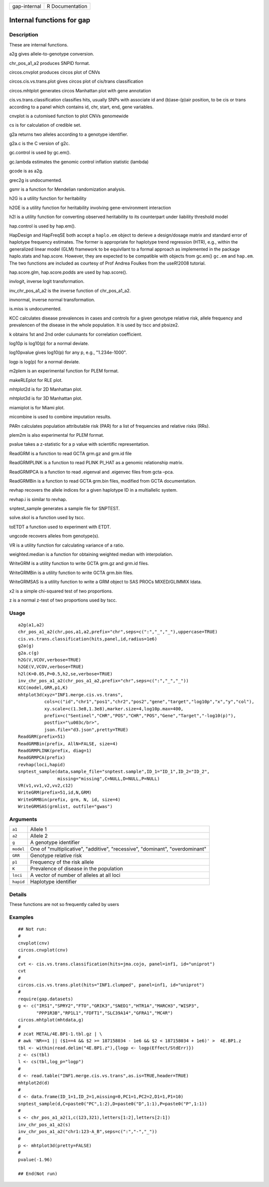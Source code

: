 ============ ===============
gap-internal R Documentation
============ ===============

Internal functions for gap
--------------------------

Description
~~~~~~~~~~~

These are internal functions.

a2g gives allele-to-genotype conversion.

chr_pos_a1_a2 produces SNPID format.

circos.cnvplot produces circos plot of CNVs

circos.cis.vs.trans.plot gives circos plot of cis/trans classification

circos.mhtplot generates circos Manhattan plot with gene annotation

cis.vs.trans.classification classifies hits, usually SNPs with associate
id and (b)ase-(p)air position, to be cis or trans according to a panel
which contains id, chr, start, end, gene variables.

cnvplot is a cutomised function to plot CNVs genomewide

cs is for calculation of credible set.

g2a returns two alleles according to a genotype identifier.

g2a.c is the C version of g2c.

gc.control is used by gc.em().

gc.lambda estimates the genomic control inflation statistic (lambda)

gcode is as a2g.

grec2g is undocumented.

gsmr is a function for Mendelian randomization analysis.

h2G is a utility function for heritability

h2GE is a utility function for heritability involving gene-environment
interaction

h2l is a utility function for converting observed heritability to its
counterpart under liability threshold model

hap.control is used by hap.em().

HapDesign and HapFreqSE both accept a ``haplo.em`` object to derieve a
design/dosage matrix and standard error of haplotype frequency
estimates. The former is appropriate for haplotype trend regression
(HTR), e.g., within the generalized linear model (GLM) framework to be
equivllant to a formal approach as implemented in the package
haplo.stats and hap.score. However, they are expected to be compatible
with objects from gc.em() ``gc.em`` and ``hap.em``. The two functions
are included as courtesy of Prof Andrea Foulkes from the useR!2008
tutorial.

hap.score.glm, hap.score.podds are used by hap.score().

invlogit, inverse logit transformation.

inv_chr_pos_a1_a2 is the inverse function of chr_pos_a1_a2.

invnormal, inverse normal transformation.

is.miss is undocumented.

KCC calculates disease prevalences in cases and controls for a given
genotype relative risk, allele frequency and prevalencen of the disease
in the whole population. It is used by tscc and pbsize2.

k obtains 1st and 2nd order culumants for correlation coefficient.

log10p is log10(p) for a normal deviate.

log10pvalue gives log10(p) for any p, e.g., "1.234e-1000".

logp is log(p) for a normal deviate.

m2plem is an experimental function for PLEM format.

makeRLEplot for RLE plot.

mhtplot2d is for 2D Manhattan plot.

mhtplot3d is for 3D Manhattan plot.

miamiplot is for Miami plot.

micombine is used to combine imputation results.

PARn calculates population attributable risk (PAR) for a list of
frequencies and relative risks (RRs).

plem2m is also experimental for PLEM format.

pvalue takes a z-statistic for a p value with scientific representation.

ReadGRM is a function to read GCTA grm.gz and grm.id file

ReadGRMPLINK is a function to read PLINK PI_HAT as a genomic
relationship matrix.

ReadGRMPCA is a function to read .eigenval and .eigenvec files from gcta
–pca.

ReadGRMBin is a function to read GCTA grm.bin files, modified from GCTA
documentation.

revhap recovers the allele indices for a given haplotype ID in a
multiallelic system.

revhap.i is similar to revhap.

snptest_sample generates a sample file for SNPTEST.

solve.skol is a function used by tscc.

toETDT a function used to experiment with ETDT.

ungcode recovers alleles from genotype(s).

VR is a utility function for calculating variance of a ratio.

weighted.median is a function for obtaining weighted median with
interpolation.

WriteGRM is a utility function to write GCTA grm.gz and grm.id files.

WriteGRMBin is a utility function to write GCTA grm.bin files.

WriteGRMSAS is a utility function to write a GRM object to SAS PROCs
MIXED/GLIMMIX ldata.

x2 is a simple chi-squared test of two proportions.

z is a normal z-test of two proportions used by tscc.

Usage
~~~~~

::

   a2g(a1,a2)
   chr_pos_a1_a2(chr,pos,a1,a2,prefix="chr",seps=c(":","_","_"),uppercase=TRUE)
   cis.vs.trans.classification(hits,panel,id,radius=1e6)
   g2a(g)
   g2a.c(g)
   h2G(V,VCOV,verbose=TRUE)
   h2GE(V,VCOV,verbose=TRUE)
   h2l(K=0.05,P=0.5,h2,se,verbose=TRUE)
   inv_chr_pos_a1_a2(chr_pos_a1_a2,prefix="chr",seps=c(":","_","_"))
   KCC(model,GRR,p1,K)
   mhtplot3d(xyz="INF1.merge.cis.vs.trans",
             cols=c("id","chr1","pos1","chr2","pos2","gene","target","log10p","x","y","col"),
             xy.scale=c(1.3e8,1.3e8),marker.size=4,log10p.max=400,
             prefix=c("Sentinel","CHR","POS","CHR","POS","Gene","Target","-log10(p)"),
             postfix="\u003c/br>",
             json.file="d3.json",pretty=TRUE)
   ReadGRM(prefix=51)
   ReadGRMBin(prefix, AllN=FALSE, size=4)
   ReadGRMPLINK(prefix, diag=1)
   ReadGRMPCA(prefix)
   revhap(loci,hapid)
   snptest_sample(data,sample_file="snptest.sample",ID_1="ID_1",ID_2="ID_2",
                  missing="missing",C=NULL,D=NULL,P=NULL)
   VR(v1,vv1,v2,vv2,c12)
   WriteGRM(prefix=51,id,N,GRM)
   WriteGRMBin(prefix, grm, N, id, size=4)
   WriteGRMSAS(grmlist, outfile="gwas")

Arguments
~~~~~~~~~

+-----------------------------------+-----------------------------------+
| ``a1``                            | Allele 1                          |
+-----------------------------------+-----------------------------------+
| ``a2``                            | Allele 2                          |
+-----------------------------------+-----------------------------------+
| ``g``                             | A genotype identifier             |
+-----------------------------------+-----------------------------------+
| ``model``                         | One of "multiplicative",          |
|                                   | "additive", "recessive",          |
|                                   | "dominant", "overdominant"        |
+-----------------------------------+-----------------------------------+
| ``GRR``                           | Genotype relative risk            |
+-----------------------------------+-----------------------------------+
| ``p1``                            | Frequency of the risk allele      |
+-----------------------------------+-----------------------------------+
| ``K``                             | Prevalence of disease in the      |
|                                   | population                        |
+-----------------------------------+-----------------------------------+
| ``loci``                          | A vector of number of alleles at  |
|                                   | all loci                          |
+-----------------------------------+-----------------------------------+
| ``hapid``                         | Haplotype identifier              |
+-----------------------------------+-----------------------------------+

Details
~~~~~~~

These functions are not so frequently called by users

Examples
~~~~~~~~

::

   ## Not run: 
   #
   cnvplot(cnv)
   circos.cnvplot(cnv)
   #
   cvt <- cis.vs.trans.classification(hits=jma.cojo, panel=inf1, id="uniprot")
   cvt
   #
   circos.cis.vs.trans.plot(hits="INF1.clumped", panel=inf1, id="uniprot")
   #
   require(gap.datasets)
   g <- c("IRS1","SPRY2","FTO","GRIK3","SNED1","HTR1A","MARCH3","WISP3",
          "PPP1R3B","RP1L1","FDFT1","SLC39A14","GFRA1","MC4R")
   circos.mhtplot(mhtdata,g)
   #
   # zcat METAL/4E.BP1-1.tbl.gz | \
   # awk 'NR==1 || ($1==4 && $2 >= 187158034 - 1e6 && $2 < 187158034 + 1e6)' >  4E.BP1.z
   tbl <- within(read.delim("4E.BP1.z"),{logp <- logp(Effect/StdErr)})
   z <- cs(tbl)
   l <- cs(tbl,log_p="logp")
   #
   d <- read.table("INF1.merge.cis.vs.trans",as.is=TRUE,header=TRUE)
   mhtplot2d(d)
   #
   d <- data.frame(ID_1=1,ID_2=1,missing=0,PC1=1,PC2=2,D1=1,P1=10)
   snptest_sample(d,C=paste0("PC",1:2),D=paste0("D",1:1),P=paste0("P",1:1))
   #
   s <- chr_pos_a1_a2(1,c(123,321),letters[1:2],letters[2:1])
   inv_chr_pos_a1_a2(s)
   inv_chr_pos_a1_a2("chr1:123-A_B",seps=c(":","-","_"))
   #
   p <- mhtplot3d(pretty=FALSE)
   #
   pvalue(-1.96)

   ## End(Not run)
